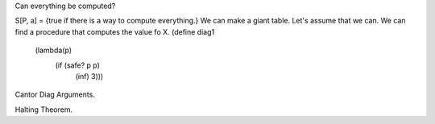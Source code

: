 Can everything be computed?

S[P, a] = {true if there is a way to compute everything.}
We can make a giant table.
Let's assume that we can.
We can find a procedure that computes the value fo X.
(define diag1
	(lambda(p)
		(if (safe? p p)
			(inf)
			3)))

Cantor Diag Arguments.

Halting Theorem.
